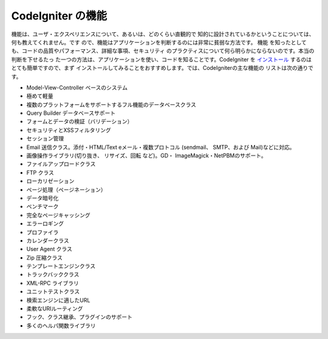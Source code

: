 ####################
CodeIgniter の機能
####################

機能は、ユーザ・エクスペリエンスについて、あるいは、どのくらい直観的で
知的に設計されているかということについては、何も教えてくれません。です
ので、機能はアプリケーションを判断するのには非常に貧弱な方法です。 機能
を知ったとしても、コードの品質やパフォーマンス、詳細な事項、セキュリティ
のプラクティスについて何ら明らかにならないのです。本当の判断を下せるたっ
た一つの方法は、アプリケーションを使い、コードを知ることです。CodeIgniter
を `インストール <../installation/>`_  するのはとても簡単ですので、まず
インストールしてみることをおすすめします。では、CodeIgniterの主な機能の
リストは次の通りです。

-  Model-View-Controller ベースのシステム
-  極めて軽量
-  複数のプラットフォームをサポートするフル機能のデータベースクラス
-  Query Builder データベースサポート
-  フォームとデータの検証（バリデーション）
-  セキュリティとXSSフィルタリング
-  セッション管理
-  Email 送信クラス。添付・HTML/Text eメール・複数プロトコル
   (sendmail、 SMTP、および Mail)などに対応。
-  画像操作ライブラリ(切り抜き、 リサイズ、回転 など)。GD・
   ImageMagick・NetPBMのサポート。
-  ファイルアップロードクラス
-  FTP クラス
-  ローカリゼーション
-  ページ処理（ページネーション）
-  データ暗号化
-  ベンチマーク
-  完全なページキャッシング
-  エラーロギング
-  プロファイラ
-  カレンダークラス
-  User Agent クラス
-  Zip 圧縮クラス
-  テンプレートエンジンクラス
-  トラックバッククラス
-  XML-RPC ライブラリ
-  ユニットテストクラス
-  検索エンジンに適したURL
-  柔軟なURIルーティング
-  フック、クラス継承、プラグインのサポート
-  多くのヘルパ関数ライブラリ

